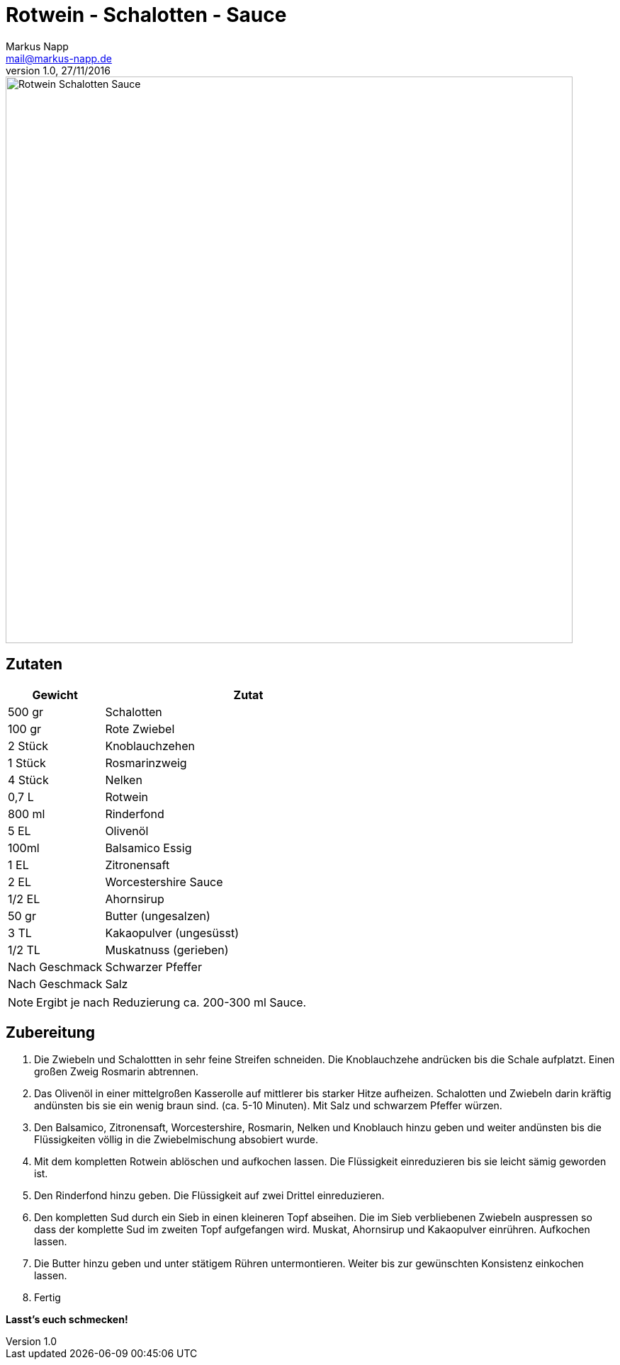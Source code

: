 = Rotwein - Schalotten - Sauce
:author: Markus Napp
:email: mail@markus-napp.de
:revnumber: 1.0
:revdate: 27/11/2016
:imagesdir: images
:toc-title: Inhalt
:icons: font
:stylesheet: ../monospace.css

<<<

++++
<script src="https://use.fontawesome.com/96d0595752.js"></script>
++++

image::rotwein-schalotten-sauce.jpg[Rotwein Schalotten Sauce, width=800]

== Zutaten

[options="header",cols="25,75"]
|===
|Gewicht |Zutat

|500 gr
|Schalotten

|100 gr
|Rote Zwiebel

|2 Stück
|Knoblauchzehen

|1 Stück
|Rosmarinzweig

|4 Stück
|Nelken

|0,7 L
|Rotwein

|800 ml
|Rinderfond

|5 EL
|Olivenöl

|100ml
|Balsamico Essig

|1 EL
|Zitronensaft

|2 EL
|Worcestershire Sauce

|1/2 EL
|Ahornsirup

|50 gr
|Butter (ungesalzen)

|3 TL
|Kakaopulver (ungesüsst)

|1/2 TL
|Muskatnuss (gerieben)


|Nach Geschmack
|Schwarzer Pfeffer

|Nach Geschmack
|Salz

|===

NOTE: Ergibt je nach Reduzierung ca. 200-300 ml Sauce.

== Zubereitung

1. Die Zwiebeln und Schalottten in sehr feine Streifen schneiden. Die Knoblauchzehe andrücken bis die Schale aufplatzt. Einen großen Zweig Rosmarin abtrennen.

2. Das Olivenöl in einer mittelgroßen Kasserolle auf mittlerer bis starker Hitze aufheizen. Schalotten und Zwiebeln darin kräftig andünsten bis sie ein wenig braun sind. (ca. 5-10 Minuten). Mit Salz und schwarzem Pfeffer würzen.

3. Den Balsamico, Zitronensaft, Worcestershire, Rosmarin, Nelken und Knoblauch hinzu geben und weiter andünsten bis die Flüssigkeiten völlig in die Zwiebelmischung absobiert wurde.

4. Mit dem kompletten Rotwein ablöschen und aufkochen lassen. Die Flüssigkeit einreduzieren bis sie leicht sämig geworden ist.

5. Den Rinderfond hinzu geben. Die Flüssigkeit auf zwei Drittel einreduzieren.

6. Den kompletten Sud durch ein Sieb in einen kleineren Topf abseihen. Die im Sieb verbliebenen Zwiebeln auspressen so dass der komplette Sud im zweiten Topf aufgefangen wird. Muskat, Ahornsirup und Kakaopulver einrühren. Aufkochen lassen.

7. Die Butter hinzu geben und unter stätigem Rühren untermontieren. Weiter bis zur gewünschten Konsistenz einkochen lassen.

8. Fertig

*Lasst's euch schmecken!*
